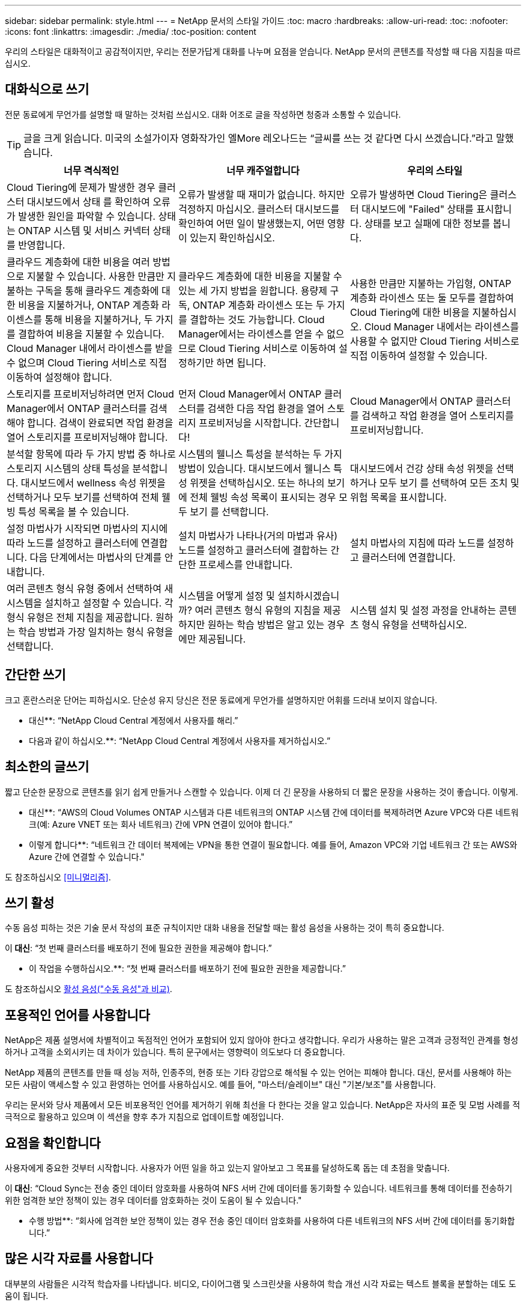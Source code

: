 ---
sidebar: sidebar 
permalink: style.html 
---
= NetApp 문서의 스타일 가이드
:toc: macro
:hardbreaks:
:allow-uri-read: 
:toc: 
:nofooter: 
:icons: font
:linkattrs: 
:imagesdir: ./media/
:toc-position: content


[role="lead"]
우리의 스타일은 대화적이고 공감적이지만, 우리는 전문가답게 대화를 나누며 요점을 얻습니다. NetApp 문서의 콘텐츠를 작성할 때 다음 지침을 따르십시오.



== 대화식으로 쓰기

전문 동료에게 무언가를 설명할 때 말하는 것처럼 쓰십시오. 대화 어조로 글을 작성하면 청중과 소통할 수 있습니다.


TIP: 글을 크게 읽습니다. 미국의 소설가이자 영화작가인 엘More 레오나드는 “글씨를 쓰는 것 같다면 다시 쓰겠습니다.”라고 말했습니다.

|===
| 너무 격식적인 | 너무 캐주얼합니다 | 우리의 스타일 


| Cloud Tiering에 문제가 발생한 경우 클러스터 대시보드에서 상태 를 확인하여 오류가 발생한 원인을 파악할 수 있습니다. 상태는 ONTAP 시스템 및 서비스 커넥터 상태를 반영합니다. | 오류가 발생할 때 재미가 없습니다. 하지만 걱정하지 마십시오. 클러스터 대시보드를 확인하여 어떤 일이 발생했는지, 어떤 영향이 있는지 확인하십시오. | 오류가 발생하면 Cloud Tiering은 클러스터 대시보드에 "Failed" 상태를 표시합니다. 상태를 보고 실패에 대한 정보를 봅니다. 


| 클라우드 계층화에 대한 비용을 여러 방법으로 지불할 수 있습니다. 사용한 만큼만 지불하는 구독을 통해 클라우드 계층화에 대한 비용을 지불하거나, ONTAP 계층화 라이센스를 통해 비용을 지불하거나, 두 가지를 결합하여 비용을 지불할 수 있습니다. Cloud Manager 내에서 라이센스를 받을 수 없으며 Cloud Tiering 서비스로 직접 이동하여 설정해야 합니다. | 클라우드 계층화에 대한 비용을 지불할 수 있는 세 가지 방법을 원합니다. 용량제 구독, ONTAP 계층화 라이센스 또는 두 가지를 결합하는 것도 가능합니다. Cloud Manager에서는 라이센스를 얻을 수 없으므로 Cloud Tiering 서비스로 이동하여 설정하기만 하면 됩니다. | 사용한 만큼만 지불하는 가입형, ONTAP 계층화 라이센스 또는 둘 모두를 결합하여 Cloud Tiering에 대한 비용을 지불하십시오. Cloud Manager 내에서는 라이센스를 사용할 수 없지만 Cloud Tiering 서비스로 직접 이동하여 설정할 수 있습니다. 


| 스토리지를 프로비저닝하려면 먼저 Cloud Manager에서 ONTAP 클러스터를 검색해야 합니다. 검색이 완료되면 작업 환경을 열어 스토리지를 프로비저닝해야 합니다. | 먼저 Cloud Manager에서 ONTAP 클러스터를 검색한 다음 작업 환경을 열어 스토리지 프로비저닝을 시작합니다. 간단합니다! | Cloud Manager에서 ONTAP 클러스터를 검색하고 작업 환경을 열어 스토리지를 프로비저닝합니다. 


| 분석할 항목에 따라 두 가지 방법 중 하나로 스토리지 시스템의 상태 특성을 분석합니다. 대시보드에서 wellness 속성 위젯을 선택하거나 모두 보기를 선택하여 전체 웰빙 특성 목록을 볼 수 있습니다. | 시스템의 웰니스 특성을 분석하는 두 가지 방법이 있습니다. 대시보드에서 웰니스 특성 위젯을 선택하십시오. 또는 하나의 보기에 전체 웰빙 속성 목록이 표시되는 경우 모두 보기 를 선택합니다. | 대시보드에서 건강 상태 속성 위젯을 선택하거나 모두 보기 를 선택하여 모든 조치 및 위험 목록을 표시합니다. 


| 설정 마법사가 시작되면 마법사의 지시에 따라 노드를 설정하고 클러스터에 연결합니다. 다음 단계에서는 마법사의 단계를 안내합니다. | 설치 마법사가 나타나(거의 마법과 유사) 노드를 설정하고 클러스터에 결합하는 간단한 프로세스를 안내합니다. | 설치 마법사의 지침에 따라 노드를 설정하고 클러스터에 연결합니다. 


| 여러 콘텐츠 형식 유형 중에서 선택하여 새 시스템을 설치하고 설정할 수 있습니다. 각 형식 유형은 전체 지침을 제공합니다. 원하는 학습 방법과 가장 일치하는 형식 유형을 선택합니다. | 시스템을 어떻게 설정 및 설치하시겠습니까? 여러 콘텐츠 형식 유형의 지침을 제공하지만 원하는 학습 방법은 알고 있는 경우에만 제공됩니다. | 시스템 설치 및 설정 과정을 안내하는 콘텐츠 형식 유형을 선택하십시오. 
|===


== 간단한 쓰기

크고 혼란스러운 단어는 피하십시오. 단순성 유지 당신은 전문 동료에게 무언가를 설명하지만 어휘를 드러내 보이지 않습니다.

** 대신**: “NetApp Cloud Central 계정에서 사용자를 해리.”

** 다음과 같이 하십시오.**: “NetApp Cloud Central 계정에서 사용자를 제거하십시오.”



== 최소한의 글쓰기

짧고 단순한 문장으로 콘텐츠를 읽기 쉽게 만들거나 스캔할 수 있습니다. 이제 더 긴 문장을 사용하되 더 짧은 문장을 사용하는 것이 좋습니다. 이렇게.

** 대신**: “AWS의 Cloud Volumes ONTAP 시스템과 다른 네트워크의 ONTAP 시스템 간에 데이터를 복제하려면 Azure VPC와 다른 네트워크(예: Azure VNET 또는 회사 네트워크) 간에 VPN 연결이 있어야 합니다.”

** 이렇게 합니다**: “네트워크 간 데이터 복제에는 VPN을 통한 연결이 필요합니다. 예를 들어, Amazon VPC와 기업 네트워크 간 또는 AWS와 Azure 간에 연결할 수 있습니다."

도 참조하십시오 <<미니멀리즘>>.



== 쓰기 활성

수동 음성 피하는 것은 기술 문서 작성의 표준 규칙이지만 대화 내용을 전달할 때는 활성 음성을 사용하는 것이 특히 중요합니다.

이** 대신**: “첫 번째 클러스터를 배포하기 전에 필요한 권한을 제공해야 합니다.”

** 이 작업을 수행하십시오.**: “첫 번째 클러스터를 배포하기 전에 필요한 권한을 제공합니다.”

도 참조하십시오 <<활성 음성("수동 음성"과 비교)>>.



== 포용적인 언어를 사용합니다

NetApp은 제품 설명서에 차별적이고 독점적인 언어가 포함되어 있지 않아야 한다고 생각합니다. 우리가 사용하는 말은 고객과 긍정적인 관계를 형성하거나 고객을 소외시키는 데 차이가 있습니다. 특히 문구에서는 영향력이 의도보다 더 중요합니다.

NetApp 제품의 콘텐츠를 만들 때 성능 저하, 인종주의, 현증 또는 기타 강압으로 해석될 수 있는 언어는 피해야 합니다. 대신, 문서를 사용해야 하는 모든 사람이 액세스할 수 있고 환영하는 언어를 사용하십시오. 예를 들어, "마스터/슬레이브" 대신 "기본/보조"를 사용합니다.

우리는 문서와 당사 제품에서 모든 비포용적인 언어를 제거하기 위해 최선을 다 한다는 것을 알고 있습니다. NetApp은 자사의 표준 및 모범 사례를 적극적으로 활용하고 있으며 이 섹션을 향후 추가 지침으로 업데이트할 예정입니다.



== 요점을 확인합니다

사용자에게 중요한 것부터 시작합니다. 사용자가 어떤 일을 하고 있는지 알아보고 그 목표를 달성하도록 돕는 데 초점을 맞춥니다.

이** 대신**: “Cloud Sync는 전송 중인 데이터 암호화를 사용하여 NFS 서버 간에 데이터를 동기화할 수 있습니다. 네트워크를 통해 데이터를 전송하기 위한 엄격한 보안 정책이 있는 경우 데이터를 암호화하는 것이 도움이 될 수 있습니다."

** 수행 방법**: “회사에 엄격한 보안 정책이 있는 경우 전송 중인 데이터 암호화를 사용하여 다른 네트워크의 NFS 서버 간에 데이터를 동기화합니다.”



== 많은 시각 자료를 사용합니다

대부분의 사람들은 시각적 학습자를 나타냅니다. 비디오, 다이어그램 및 스크린샷을 사용하여 학습 개선 시각 자료는 텍스트 블록을 분할하는 데도 도움이 됩니다.

.예
* https://["예 #1"^]
* https://["예 #2"^]


도 참조하십시오 <<그래픽>>.



== 스캔 가능한 콘텐츠를 만듭니다

제목, 목록 및 표를 사용하면 사용자가 원하는 항목을 검색할 수 있습니다.

.예
* https://["예 #1"^]
* https://["예 #2"^]




== 사용자 목표 또는 해당 목표의 특정 측면에 초점을 맞춥니다

일련의 작업을 완료하는 방법을 설명하는 경우 개념 및 참조 기반 정보를 포함하여 일련의 섹션에 모든 작업을 한 페이지에 배치합니다. 페이지를 너무 많이 클릭해야 하는 여러 개의 미니 페이지로 나누지 마십시오. 동시에 길고 위협적인 페이지를 만들지 마십시오. 페이지가 너무 긴 경우 최선의 판단력을 발휘하여 결정합니다.

.예
* https://["예 #1"^]
* https://["예 #2"^]




== 사용자의 목표에 맞게 콘텐츠를 구성합니다

사용자가 필요할 때 필요한 정보를 찾을 수 있도록 도와줍니다. 다음과 같이 콘텐츠를 구성하여 가능한 한 빨리 문서를 통해 문서를 주고 받을 수 있습니다.

좌측 내비게이션의 첫 번째 항목(고급):: 사용자가 달성하려는 목표에 따라 콘텐츠를 구성합니다. 예를 들어, 데이터 시작 또는 보호.
탐색의 두 번째 항목(중간 수준):: 목표를 구성하는 광범위한 작업을 중심으로 콘텐츠를 구성합니다. 예를 들어 재해 복구 설정 또는 데이터 보호 설정 등이 있습니다.
개별 페이지(상세 수준):: 광범위한 작업을 구성하는 개별 작업에 대한 콘텐츠를 구성합니다. 각 작업은 하나의 학습에 집중하거나 광범위한 작업의 측면을 수행하는 데 중점을 두고 있습니다. 예를 들어 재해 복구를 설정하는 데 필요한 작업이 있습니다.




== 글로벌 고객을 위한 글을 작성합니다

전 세계 고객과 파트너를 위해 글을 쓰고 있으며, 대부분의 컨텐츠는 인공신경망 기계 번역 도구나 번역으로 번역됩니다. 다음 지침을 따라 보다 명확한 문서를 작성하고 번역이 보다 쉬워집니다.

* 짧고 간단한 문장을 쓰십시오.
* 표준 문법 및 구두점 사용
* 한 단어에는 한 단어를 사용하고 한 단어에는 한 단어를 사용합니다.
* 일반적인 자궁 수축 사용.
* 그래픽을 사용하여 텍스트를 명확하게 표시하거나 바꿉니다.
* 그래픽에 텍스트를 포함하지 않도록 합니다.
* 문자열에 3개 이상의 명사를 사용하지 마십시오.
* 명확하지 않은 선행 기술을 피합니다.
* 전문 용어, 구어적 표현 및 은유를 피하십시오.
* 비기술적 예는 피하십시오.
* 하드 리턴과 간격을 사용하지 마십시오.
* 유머나 아이러니를 사용하지 마십시오.
* 차별적인 내용을 사용하지 마십시오.
* 특정 인물을 쓰기 전에는 성별에 편향된 언어를 사용하지 마십시오.




== A-Z 지침



=== 활성 음성("수동 음성"과 비교)

활성 음성의 경우, 문장의 주제는 행동의 실천자:

* 시스템을 부적절하게 종료하면 인터페이스에 경고 메시지가 표시됩니다.
* NetApp이 계약을 수주했습니다.


활성 음성이 또렷하고 또렷하게 메시지를 전달합니다. 수동 음성을 사용해야 하는 특별한 이유가 없는 한 활성 음성 및 주소 사용자를 직접 "사용자"로 사용합니다.

수동적 음성에 있어, 그 조치의 실행자가 불분명하다:

* 시스템이 부적절하게 종료될 경우 경고 메시지가 표시됩니다.
* NetApp이 계약을 체결했습니다.


다음과 같은 경우 수동 음성 사용:

* 누가 어떤 조치를 취했는지, 무엇을 수행했는지 알 수 없습니다.
* 당신은 작업 결과에 대해 사용자 책임을 회피하려고 합니다.
* 일부 필수 구성 요소 정보와 같이 이 정보를 쓸 수 없습니다.


추가 동사 규칙은 다음을 참조하십시오.

* https://["Microsoft 작성 스타일 가이드"^]
* https://["시카고 스타일 설명서"^]
* https://["메리암 - 웹스터 사전 온라인"^]




=== 주의

다음 레이블을 사용하여 기본 콘텐츠 흐름과 별도로 콘텐츠를 식별합니다.

* 참고
+
나머지 텍스트와 구분되어야 하는 중요한 정보는 참고를 사용하십시오. 사용자가 작업에 대해 배우거나 작업을 완료하는 데 필요하지 않은 "알기 좋은" 정보에 대해서는 참고를 사용하지 마십시오.

* 팁
+
항상 모범 사례 정보를 기본적으로 문서화하는 것이 당사의 정책이므로 팁을 가급적 사용하지 마십시오. 필요한 경우 팁을 사용하여 사용자가 제품을 사용하거나 단계 또는 작업을 쉽고 효율적으로 완료할 수 있도록 도와주는 모범 사례 정보를 포함합니다.

* 주의
+
사용자에게 치명적이거나 극히 위험한 신체 상해가 발생할 수 있는 조건이나 절차에 대해 경고하려면 주의를 기울이십시오.





=== 이후("1회" 대비)

* “After(이후)”를 사용하여 “컴퓨터를 연결한 후 컴퓨터를 켭니다.”라는 연대순으로 표시합니다.
* “한 번”은 “한 번”을 의미합니다.




=== 또한

* "추가"를 의미하려면 "또한"를 사용하십시오.
* "또는"을 사용하여 "대체"를 의미하지 마십시오.




=== 및/또는

더 정확한 용어가 있으면 선택합니다. 두 용어 중 어느 것도 다른 용어보다 정확하지 않은 경우 " 및/또는 "를 사용합니다.



=== 현재

"이유"를 의미하는 "있는 그대로"를 사용하지 마십시오.



=== 사용("사용" 또는 "사용")

* 를 사용하는 엔터티가 제목인 경우 "사용"을 사용합니다. "구성 요소 메뉴를 사용하여 리포지토리에 새 구성 요소를 추가할 수 있습니다."
* "사용" 또는 "사용"으로 문장을 시작할 수 있습니다. 제품 이름은 "SnapDrive을 사용하면 Windows 환경에서 가상 디스크와 스냅샷 복사본을 관리할 수 있습니다."로 허용됩니다.




=== CAN("있을 수 있음", "할 수 있음", "해야 함" 또는 "필수")

* "CAN"을 사용하여 "이 절차 중 언제든지 변경 내용을 커밋할 수 있습니다."라는 기능을 나타냅니다.
* 가능성을 나타내려면 "가능성"을 사용합니다. "여러 프로그램을 다운로드하면 처리 시간에 영향을 줄 수 있습니다."
* 기능이나 권한을 의미할 수 있으므로 모호한 "5월"을 사용하지 마십시오.
* 권장되지만 선택 가능한 작업을 나타내려면 "필수"를 사용합니다. 대신 "권장"과 같은 대체 문구를 사용하는 것이 좋습니다.
* 수동적인 "필수"를 사용하지 마십시오. 명령적 음성을 사용하여 생각을 지침으로 다시 언급하십시오. "필수"를 사용하는 경우 이를 사용하여 필요한 조치 또는 조건을 나타냅니다.




=== 대문자 표시

거의 모든 항목에 문장 스타일의 대문자 표시(소문자)를 사용합니다. 자본만:

* 표 제목을 포함한 문장과 제목의 첫 번째 단어입니다
* 문장 조각을 포함한 목록 항목의 첫 번째 단어
* 적절한 명사
* 문서 제목 및 자막(5자 이상의 모든 주요 단어 및 사전 위치 사용)
* UI 요소(인터페이스에서 대문자로 표시된 경우에만 해당) 그렇지 않으면 소문자로 사용하십시오.




=== 주의 사항

사용자에게 치명적이거나 극히 위험한 신체 상해가 발생할 수 있는 조건이나 절차에 대해 경고하려면 주의를 기울이십시오.

을 참조하십시오 <<주의>> 기본 콘텐츠 흐름과 별도로 콘텐츠를 식별하는 기타 레이블입니다.



=== 정합성

“전문 동료에게 무언가를 설명할 때 말하는 것처럼 쓰십시오.”는 모든 사람에게 다른 것을 의미합니다. 전문적인 대화 스타일을 통해 사용자와 연결하고 여러 명의 기고자들 사이에서 사소한 불일치를 자주 볼 수 있습니다.

* 콘텐츠를 명확하고 쉽게 만드는 데 집중합니다. 모든 콘텐츠가 명확하고 사용하기 쉬운다면 사소한 불일치는 문제가 되지 않습니다.
* 작성 페이지 내에서 일관성을 유지합니다.
* 항상 의 지침을 따르십시오 <<글로벌 고객을 위한 글을 작성합니다>>.




=== 자궁 수축

수축은 대화 분위기를 강화하며 많은 수축은 이해하고 번역하기 쉽습니다.

* 다음과 같은 금기 작업을 사용합니다. 이해 및 번역이 쉽습니다.
+
|===


| 아닙니다 | 바로 여러분입니다 


| 그렇지 않습니다 | 우리는 


| 그렇지 않았습니다 | 바로 그것입니다 


| 그렇지 않았습니다 | 자, 그럼 


| 그렇지 않았습니다 | (향후 시제가 필요한 경우) 


| 그렇지 않습니다 | 안 함(향후 시제가 필요한 경우) 


| 하지 마십시오 | (향후 시제가 필요한 경우) 
|===
* 이해 및 번역이 어려운 다음과 같은 금기사항은 사용하지 마십시오.
+
|===


| 있습니다 | 필요합니다 


| 필요 없습니다 | 필요 없습니다 


| 그럴 수도 있습니다 | 할 수 없습니다 
|===




=== 확인("확인" 또는 "확인"과 비교)

* "확인"을 사용하여 "확인"을 말합니다. "해당"을 적절히 포함시키십시오. "그림 주위에 충분한 공백이 있는지 확인하십시오."
* 약속이나 보장을 암시하기 위해 "확인"을 사용하지 마십시오. "ONTAP 클러스터에서 NFS 및 CIFS 볼륨을 프로비저닝할 수 있도록 Cloud Manager를 사용하십시오."
* 사용자가 이미 존재하거나 이미 발생한 작업을 두 번 확인해야 함을 의미하는 경우 "확인" 또는 "확인"을 사용합니다. "NFS가 클러스터에 설정되어 있는지 확인"




=== 그래픽

유용한 일러스트레이션, 다이어그램, 흐름도, 화면 캡처 또는 기타 시각적 참조를 포함할 수 있는 기회를 위해 콘텐츠를 지속적으로 평가합니다. 그래픽은 종종 텍스트보다 복잡한 개념과 단계를 보다 명확하게 전달합니다.

* 그림의 통신 용도를 설명하십시오. “다음 그림은 후면 패널의 AC 전원 공급 장치 LED를 보여줍니다.
* 그림 위치를 "위" 또는 "아래"가 아닌 "다음" 또는 "이전"으로 참조하십시오.




=== 문법

달리 명시된 경우를 제외하고 다음에 설명된 문법, 문장 부호 및 맞춤법 규칙을 따릅니다.

* https://["Microsoft 작성 스타일 가이드"^]
* https://["시카고 스타일 설명서"^]
* https://["메리암 - 웹스터 사전 온라인"^]




=== 그렇지 않은 경우

"그렇지 않은 경우" 그 자체로 이전 문장을 참조하지 마십시오.

이** 대신**: “컴퓨터가 꺼져 있어야 합니다. 그렇지 않으면 끄십시오.”

** 다음을 수행하십시오.**: "컴퓨터가 꺼져 있는지 확인하십시오."



=== IF("여부" 또는 "시기")

* "If this, then" 구조물과 같은 조건을 나타내려면 "If" 를 사용합니다.
* 명시적이거나 묵시적이거나 "없는" 조건이 있는 경우 "여부"를 사용합니다. 번역의 편의를 위해 "여부"를 "여부"만으로 바꾸는 것이 가장 좋습니다.
* "시기"를 사용하여 경과 시간을 표시합니다.




=== 필수 음성

* 사용자 작업 목록에 대한 단계, 지침, 요청 및 제목에 필수 음성을 사용합니다.
+
** 작업 환경 페이지에서 검색 을 클릭하고 ONTAP 클러스터 를 선택합니다.
** "캠 핸들을 돌려 전원 공급 장치와 수평이 되도록 합니다."


* 수동 음성을 대체하기 위해 명령적 음성 사용을 고려하십시오.
+
이** 대신**: “첫 번째 클러스터를 배포하기 전에 필요한 권한을 제공해야 합니다.”

+
** 이 작업을 수행하십시오.**: “첫 번째 클러스터를 배포하기 전에 필요한 권한을 제공합니다.”

* 필수 음성을 사용하여 개념 및 참조 정보에 단계를 포함시키지 마십시오.




=== IP 및 IPv6 주소

예를 들어 IP 주소(IPv6 포함)의 경우 "10.x"로 시작하는 주소를 포함하는 것이 안전합니다.



=== 향후 기능 또는 릴리즈

기능 또는 기능이 "현재 지원되지 않음"이라고 말하는 것을 제외하고 예정된 제품 릴리스 또는 기능의 시기 또는 내용을 참조하지 마십시오.



=== KB 문서: 참조

해당하는 경우 콘텐츠의 KB(NetApp Knowledgebase) 문서를 참조하십시오. 리소스 페이지 및 GitHub 콘텐츠를 보려면 링크를 러닝 텍스트에 넣으십시오.



=== 목록

일반적으로 정보 목록은 텍스트 블록보다 스캔하고 흡수하기 쉽습니다. 복잡한 정보를 목록 형식으로 제공하여 단순화하는 방법을 고려하십시오. 다음은 몇 가지 일반적인 지침입니다. 하지만 여러분의 판단력을 발휘해 보십시오.

* 목록의 이유가 명확한지 확인합니다. 전체 문장, 결장이 있는 문장 조각 또는 제목이 있는 목록을 소개합니다.
* 목록은 2개에서 7개 사이의 항목을 포함해야 합니다. 일반적으로 각 항목의 정보가 짧을수록 목록을 스캔 가능한 상태로 유지하면서 더 많은 항목을 추가할 수 있습니다.
* 목록 항목은 가능한 한 스캔 가능한 상태여야 합니다. 목록 항목을 스캔 가능한 상태로 유지하는 방식으로 텍스트 블록을 사용하지 않도록 합니다.
* 목록 항목은 대문자로 시작해야 하며 목록 항목은 문법적으로 평행해야 합니다. 예를 들어, 각 항목을 명사 또는 동사로 시작합니다.
+
** 모든 목록 항목이 완전한 문장이면 마침표로 끝마치십시오.
** 모든 목록 항목이 문장 조각인 경우 마침표로 끝내지 마십시오.


* 목록 항목은 사전순 또는 시간순으로 정렬됩니다.




=== 로컬리제이션

을 참조하십시오 <<글로벌 고객을 위한 글을 작성합니다>>.



=== 미니멀리즘

* 현재 사용자가 이 위치에서 이 콘텐츠를 필요로 합니까?
* 너무 공식적이거나 지나치게 캐주얼한 것 없이 컨텐츠를 더 적은 단어로 표현할 수 있습니까?
* 긴 문장을 줄이거나 단순화하거나 두 개 이상의 문장으로 나눌 수 있습니까?
* 목록을 사용하여 콘텐츠를 보다 스캔 가능하게 만들 수 있습니까?
* 그래픽을 사용하여 텍스트 블록을 보강하거나 바꿀 수 있습니까?




=== 참고 정보

나머지 텍스트와 구분되어야 하는 중요한 정보는 참고를 사용하십시오. 사용자가 작업에 대해 배우거나 작업을 완료하는 데 필요하지 않은 "알기 좋은" 정보에 대해서는 참고를 사용하지 마십시오.

을 참조하십시오 <<주의>> 기본 콘텐츠 흐름과 별도로 콘텐츠를 식별하는 기타 레이블입니다.



=== 번호

* 10보다 큰 숫자와 10보다 큰 모든 숫자에 아라비아 숫자를 사용합니다. 단, 다음 경우는 예외입니다.
+
** 문장에 숫자를 사용할 경우 아라비아 숫자가 아닌 단어를 사용합니다.
** 숫자(숫자 아님)를 사용하여 대략적인 숫자를 확인하십시오.


* 10보다 작은 숫자에 단어를 사용합니다.
* 문장에 10보다 작은 숫자와 10보다 큰 숫자가 혼합되어 있는 경우 모든 숫자에 아라비아 숫자를 사용합니다.
* 추가 숫자 표기 규칙은 다음을 참조하십시오.
+
** https://["Microsoft 작성 스타일 가이드"^]
** https://["시카고 스타일 설명서"^]






=== 표절

NetApp 제품과 NetApp 제품의 상호 작용 및 타사 제품을 문서화합니다. 타사 제품은 문서화되지 않습니다. 타사 콘텐츠를 복사하여 문서에 붙여 넣을 필요가 없으며 절대 그렇게 해서는 안 됩니다.



=== 필수 구성 요소

전제 조건 현재 작업을 시작하기 전에 사용자가 완료해야 하는 조건이나 작업을 식별합니다.

* "전제 조건", "시작하기 전에" 또는 "시작하기 전에"와 같은 제목으로 콘텐츠의 특성을 식별합니다.
* 다음과 같은 경우 수동 음성을 사용하여 사전 요구 사항을 확인합니다.
+
** "NFS 또는 CIFS가 클러스터에 설정되어 있어야 합니다."
** "클러스터를 Cloud Manager에 추가하려면 클러스터 관리 IP 주소와 admin 사용자 계정의 암호가 있어야 합니다."


* 필요에 따라 사전 요구 사항을 설명합니다. "클러스터에 NFS 또는 CIFS를 설정해야 합니다. System Manager 또는 CLI를 사용하여 NFS 및 CIFS를 설정할 수 있습니다.”
* 현재 작업의 첫 번째 단계로 콘텐츠를 다시 사용하는 것이 적절한지와 같은 다른 방법으로 정보를 표시할 수 있습니다.
+
** 전제 조건: “첫 번째 클러스터를 배포하기 전에 필요한 권한이 있어야 합니다.”
** 단계: “첫 번째 클러스터를 배포하는 데 필요한 권한을 제공합니다.”






=== 이전("이전", "이전" 또는 "이전")

* 가능한 경우 “Prior(이전)”를 “Before(이전)”로 교체합니다.
* "이전"을 사용할 수 없는 경우, "이전"을 형용사로 사용하여 이전에 발생했거나 중요도가 높은 항목을 참조합니다.
* "Previous(이전)"를 사용하여 지정되지 않은 시간 이전에 발생한 항목을 나타냅니다.
* "선행"을 사용하여 즉시 발생한 사항을 나타냅니다.




=== 구두점

단순성 유지 일반적으로 문장에 구두점이 더 많이 포함할수록 이해에 더 많은 뇌 세포가 필요합니다.

* 세 개 이상의 항목의 내러티브 목록에 각 항목 앞에 일련 번호 쉼표(Oxford 쉼표)를 사용하십시오("and" 또는 " or").
* 세미콜론과 콜론의 사용을 제한합니다.
* 달리 명시된 경우를 제외하고 다음에 설명된 문법, 문장 부호 및 맞춤법 규칙을 따릅니다.
+
** https://["Microsoft 작성 스타일 가이드"^]
** https://["시카고 스타일 설명서"^]
** https://["메리암 - 웹스터 사전 온라인"^]






=== 그 이후로

“since”를 사용하여 시간 경과를 표시합니다. "이유"를 의미하는 "이후"를 사용하지 마십시오.



=== 맞춤법

달리 명시된 경우를 제외하고 다음에 설명된 문법, 문장 부호 및 맞춤법 규칙을 따릅니다.

* https://["Microsoft 작성 스타일 가이드"^]
* https://["시카고 스타일 설명서"^]
* https://["메리암 - 웹스터 사전 온라인"^]




=== 해당("어느" 또는 "누가")

* "that"(뒤에 오는 쉼표 제외)를 사용하여 문장이 이해되는 데 필요한 절을 도입합니다.
* "컴퓨터 전원이 꺼져 있는지 확인하십시오."라는 메시지가 영어로 표시되지 않더라도 "해당"을 사용합니다.
* 참고 정보를 추가하지만 문장이 이해하기 위해 필요하지 않은 절을 소개하려면 "다음"(뒤에 오는 쉼표)를 사용합니다.
* "WHO"를 사용하여 사람을 지칭하는 절을 소개합니다.




=== 팁 정보

항상 모범 사례 정보를 기본적으로 문서화하는 것이 당사의 정책이므로 팁을 가급적 사용하지 마십시오. 필요한 경우 팁을 사용하여 사용자가 제품을 사용하거나 단계 또는 작업을 쉽고 효율적으로 완료할 수 있도록 도와주는 모범 사례 정보를 포함합니다.

을 참조하십시오 <<주의>> 기본 콘텐츠 흐름과 별도로 콘텐츠를 식별하는 기타 레이블입니다.



=== 상표

당사 템플릿에 포함된 법적 진술이 충분하기 때문에 대부분의 기술 콘텐츠에는 상표 기호를 포함하지 않습니다. 그러나 을 사용할 때는 모든 사용 규칙을 따릅니다 https://["NetApp 상표 용어"^]:

* 상표 용어(기호 포함 또는 제외)는 명사, 동사 또는 자세한 말로 사용할 수 없으며 형용사로만 사용하십시오.
* 상표 용어를 축약하거나 하이픈을 넣거나 기울임꼴로 표시하지 마십시오.
* 상표가 등록된 용어를 비약적으로 사용하지 마십시오. 복수 형식이 필요한 경우 상표 이름을 복수 명사를 수정하는 형용사로 사용합니다.
* 상표가 있는 용어의 소유격 형태를 사용하지 마십시오. 상표가 아닌 일반적인 의미에서 NetApp 같은 소유 형태의 회사 이름을 사용할 수 있습니다.




=== 사용자 인터페이스

인터페이스를 최대한 많이 사용하여 사용자를 안내합니다.



==== 일반 지침

UI를 문서화하는 당사의 스타일은 간단하고 최소화됩니다.

* 사용자가 콘텐츠를 읽는 동안 인터페이스를 사용하고 있다고 가정합니다.
* 인터페이스를 통해 사용자를 안내합니다.
+
** 마법사 또는 화면을 단계별로 안내하지 마십시오. 인터페이스에서 명확하게 드러나지 않는 중요한 사항만을 말합니다.
** "확인 클릭" 또는 "저장 클릭" 또는 "볼륨이 생성됨" 또는 작업을 수행하는 사람에게 명백한 다른 작업은 포함하지 마십시오.
** 성공을 거십시오. 대부분의 시간에 작업이 실패할 것으로 예상되지 않는 한, 실패 경로를 문서화하지 마십시오. 인터페이스가 적절한 지침을 제공한다고 가정합니다.


* "클릭"을 전혀 사용하지 마십시오. 이 단어는 마우스, 터치, 키보드 및 기타 선택 방법을 포함하므로 항상 "선택"을 사용하십시오.
* 고객 사용 사례를 다루고 워크플로우를 시작하기 위해 인터페이스의 적절한 위치로 사용자를 배치하는 워크플로에 콘텐츠를 집중합니다.
* 사용자 목표를 달성할 수 있는 가장 좋은 방법을 항상 문서화하십시오.
* 워크플로에 상당한 결정이 필요한 경우 결정 규칙을 문서화해야 합니다.
* 대부분의 사용자에게 필요한 최소 단계 수를 사용합니다.




==== UI 요소 이름 지정

UI 요소의 이름을 지정해야 하는 세분화 수준으로 문서화하지 마십시오. 인터페이스에 의존하여 상호작용의 세부 사항을 사용자에게 안내합니다. 특정 이름을 지정해야 하는 경우 요소의 레이블 이름을 지정합니다. 예를 들어, “원하는 볼륨 선택” 또는 “기존 볼륨 사용”을 선택합니다. 메뉴나 라디오 버튼 또는 확인란에 이름을 지정할 필요가 없습니다. 라벨만 사용하십시오.

사용자가 선택해야 하는 아이콘의 경우 아이콘 이미지를 사용합니다. 이름을 지정하지 마십시오. 이 규칙은 화살표, 연필, 기어, kabob, hamburger, 등.



==== 표시된 라벨을 나타냅니다

레이블을 식별할 때 사용자 인터페이스에서 사용하는 철자 및 대/소문자를 따릅니다. 레이블 뒤에 타원이 오는 경우 개체의 이름을 지정할 때 타원을 포함하지 마십시오. 개발자가 쉽게 작성할 수 있도록 사용자 인터페이스 레이블에 제목 스타일의 대문자 표시를 사용하도록 권장합니다.



==== 화면 캡처 사용

간헐적인 화면 캡처("스크린샷")를 통해 사용자는 워크플로 중에 인터페이스를 시작하거나 변경할 때 인터페이스에서 올바른 위치에 있다는 확신을 가질 수 있습니다. 입력할 데이터 또는 선택할 값을 표시하기 위해 화면 캡처를 사용하지 마십시오.



=== While("계속")

* "While"을 사용하여 시간 내에 발생한 것을 나타냅니다.
* 거의 동시에 발생하거나 다른 활동 직후에 발생하는 활동을 나타내려면 "하지만"을 사용합니다.




=== 워크플로우

사용자는 콘텐츠를 읽고 특정 목표를 달성합니다. 사용자는 필요한 콘텐츠를 찾고, 목표를 달성하고, 가족 단위로 이동하기를 원합니다. 제품 또는 기능을 문서로 작성하는 것이 아니라 사용자 목표를 기록하는 것이 우리의 임무입니다. 워크플로는 사용자가 목표를 달성하는 데 가장 직접적인 방법입니다.

워크플로는 사용자 목표를 달성하는 방법을 설명하는 일련의 단계 또는 하위 작업입니다. 워크플로의 범위는 완전한 목표입니다.

예를 들어, 볼륨을 생성하는 단계는 완전한 목표가 아니므로 워크플로가 아닙니다. ESX Server에서 스토리지를 사용할 수 있도록 하는 단계는 워크플로우일 수 있습니다. 이 단계에는 볼륨 만들기는 물론 볼륨 내보내기, 필요한 사용 권한 설정, 네트워크 인터페이스 만들기 등이 포함됩니다. 워크플로우가 고객 사용 사례에서 파생됩니다. 워크플로는 목표 달성을 위한 최상의 방법을 하나만 표시합니다.
